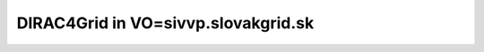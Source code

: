 ====================================
DIRAC4Grid in VO=sivvp.slovakgrid.sk
====================================



